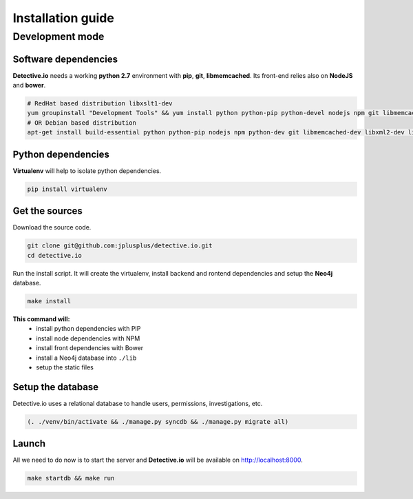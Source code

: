 ==================
Installation guide
==================

Development mode
================

Software dependencies
---------------------

**Detective.io** needs a working **python 2.7** environment with **pip**, **git**, **libmemcached**.
Its front-end relies also on **NodeJS** and **bower**.

.. sourcecode:: sh

    # RedHat based distribution libxslt1-dev
    yum groupinstall "Development Tools" && yum install python python-pip python-devel nodejs npm git libmemcached-devel libxml2-devel libxslt1-devel
    # OR Debian based distribution
    apt-get install build-essential python python-pip nodejs npm python-dev git libmemcached-dev libxml2-dev libxslt1-dev


Python dependencies
-------------------

**Virtualenv** will help to isolate python dependencies.

.. sourcecode:: sh

    pip install virtualenv


Get the sources
---------------

Download the source code.

.. sourcecode:: sh

    git clone git@github.com:jplusplus/detective.io.git
    cd detective.io

Run the install script. It will create the virtualenv, install backend and
rontend dependencies and setup the **Neo4j** database.

.. sourcecode:: sh

    make install

**This command will:**
    * install python dependencies with PIP
    * install node dependencies with NPM
    * install front dependencies with Bower
    * install a Neo4j database into ``./lib``
    * setup the static files



Setup the database
------------------

Detective.io uses a relational database to handle users, permissions,
investigations, etc.

.. sourcecode:: sh

    (. ./venv/bin/activate && ./manage.py syncdb && ./manage.py migrate all)


Launch
------

All we need to do now is to start the server and **Detective.io** will be
available on http://localhost:8000.

.. sourcecode:: sh

    make startdb && make run
